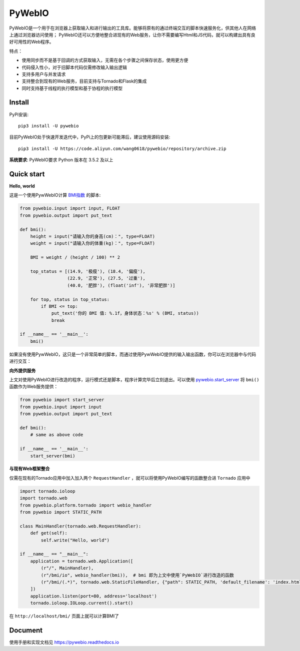 PyWebIO
==================

PyWebIO是一个用于在浏览器上获取输入和进行输出的工具库。能够将原有的通过终端交互的脚本快速服务化，供其他人在网络上通过浏览器访问使用；
PyWebIO还可以方便地整合进现有的Web服务，让你不需要编写Html和JS代码，就可以构建出具有良好可用性的Web程序。

特点：

- 使用同步而不是基于回调的方式获取输入，无需在各个步骤之间保存状态，使用更方便
- 代码侵入性小，对于旧脚本代码仅需修改输入输出逻辑
- 支持多用户与并发请求
- 支持整合到现有的Web服务，目前支持与Tornado和Flask的集成
- 同时支持基于线程的执行模型和基于协程的执行模型

Install
------------

PyPi安装::

   pip3 install -U pywebio

目前PyWebIO处于快速开发迭代中，PyPi上的包更新可能滞后，建议使用源码安装::

    pip3 install -U https://code.aliyun.com/wang0618/pywebio/repository/archive.zip

**系统要求**: PyWebIO要求 Python 版本在 3.5.2 及以上

Quick start
------------

**Hello, world**

这是一个使用PywWebIO计算 `BMI指数 <https://en.wikipedia.org/wiki/Body_mass_index>`_ 的脚本:

.. code-block:: python

    from pywebio.input import input, FLOAT
    from pywebio.output import put_text

    def bmi():
        height = input("请输入你的身高(cm)：", type=FLOAT)
        weight = input("请输入你的体重(kg)：", type=FLOAT)

        BMI = weight / (height / 100) ** 2

        top_status = [(14.9, '极瘦'), (18.4, '偏瘦'),
                      (22.9, '正常'), (27.5, '过重'),
                      (40.0, '肥胖'), (float('inf'), '非常肥胖')]

        for top, status in top_status:
            if BMI <= top:
                put_text('你的 BMI 值: %.1f，身体状态：%s' % (BMI, status))
                break

    if __name__ == '__main__':
        bmi()

如果没有使用PywWebIO，这只是一个非常简单的脚本，而通过使用PywWebIO提供的输入输出函数，你可以在浏览器中与代码进行交互：

.. image:: /docs/assets/demo.gif

**向外提供服务**

上文对使用PyWebIO进行改造的程序，运行模式还是脚本，程序计算完毕后立刻退出。可以使用 `pywebio.start_server <https://pywebio.readthedocs.io/zh_CN/latest/server.html#pywebio.platform.start_server>`_ 将 ``bmi()`` 函数作为Web服务提供：

.. code-block:: python

    from pywebio import start_server
    from pywebio.input import input
    from pywebio.output import put_text

    def bmi():
        # same as above code

    if __name__ == '__main__':
        start_server(bmi)

**与现有Web框架整合**

仅需在现有的Tornado应用中加入加入两个 ``RequestHandler`` ，就可以将使用PyWebIO编写的函数整合进 ``Tornado`` 应用中

.. code-block:: python

    import tornado.ioloop
    import tornado.web
    from pywebio.platform.tornado import webio_handler
    from pywebio import STATIC_PATH

    class MainHandler(tornado.web.RequestHandler):
        def get(self):
            self.write("Hello, world")

    if __name__ == "__main__":
        application = tornado.web.Application([
            (r"/", MainHandler),
            (r"/bmi/io", webio_handler(bmi)),  # bmi 即为上文中使用`PyWebIO`进行改造的函数
            (r"/bmi/(.*)", tornado.web.StaticFileHandler, {"path": STATIC_PATH, 'default_filename': 'index.html'})
        ])
        application.listen(port=80, address='localhost')
        tornado.ioloop.IOLoop.current().start()

在 ``http://localhost/bmi/`` 页面上就可以计算BMI了

Document
------------

使用手册和实现文档见 `https://pywebio.readthedocs.io <https://pywebio.readthedocs.io>`_
